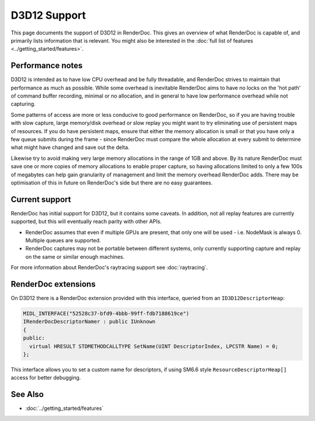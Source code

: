 D3D12 Support
=============

This page documents the support of D3D12 in RenderDoc. This gives an overview of what RenderDoc is capable of, and primarily lists information that is relevant. You might also be interested in the :doc:`full list of features <../getting_started/features>`.

Performance notes
-----------------

D3D12 is intended as to have low CPU overhead and be fully threadable, and RenderDoc strives to maintain that performance as much as possible. While some overhead is inevitable RenderDoc aims to have no locks on the 'hot path' of command buffer recording, minimal or no allocation, and in general to have low performance overhead while not capturing.

Some patterns of access are more or less conducive to good performance on RenderDoc, so if you are having trouble with slow capture, large memory/disk overhead or slow replay you might want to try eliminating use of persistent maps of resources. If you do have persistent maps, ensure that either the memory allocation is small or that you have only a few queue submits during the frame - since RenderDoc must compare the whole allocation at every submit to determine what might have changed and save out the delta.

Likewise try to avoid making very large memory allocations in the range of 1GB and above. By its nature RenderDoc must save one or more copies of memory allocations to enable proper capture, so having allocations limited to only a few 100s of megabytes can help gain granularity of management and limit the memory overhead RenderDoc adds. There may be optimisation of this in future on RenderDoc's side but there are no easy guarantees.

Current support
---------------

RenderDoc has initial support for D3D12, but it contains some caveats. In addition, not all replay features are currently supported, but this will eventually reach parity with other APIs.

* RenderDoc assumes that even if multiple GPUs are present, that only one will be used - i.e. NodeMask is always 0. Multiple queues are supported.
* RenderDoc captures may not be portable between different systems, only currently supporting capture and replay on the same or similar enough machines.

For more information about RenderDoc's raytracing support see :doc:`raytracing`.

RenderDoc extensions
--------------------

On D3D12 there is a RenderDoc extension provided with this interface, queried from an ``ID3D12DescriptorHeap``:

.. highlight:: c++
.. code:: c++

  MIDL_INTERFACE("52528c37-bfd9-4bbb-99ff-fdb7188619ce")
  IRenderDocDescriptorNamer : public IUnknown
  {
  public:
    virtual HRESULT STDMETHODCALLTYPE SetName(UINT DescriptorIndex, LPCSTR Name) = 0;
  };

This interface allows you to set a custom name for descriptors, if using SM6.6 style ``ResourceDescriptorHeap[]`` access for better debugging.

See Also
--------

* :doc:`../getting_started/features`
